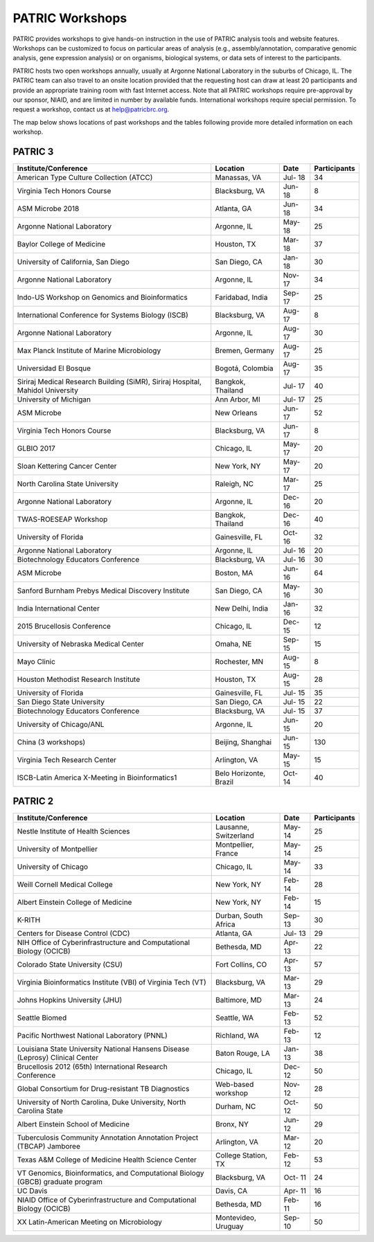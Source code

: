 PATRIC Workshops
================
PATRIC provides workshops to give hands-on instruction in the use of PATRIC analysis tools and website features.  Workshops can be customized to focus on particular areas of analysis (e.g., assembly/annotation, comparative genomic analysis, gene expression analysis) or on organisms, biological systems, or data sets of interest to the participants. 

PATRIC hosts two open workshops annually, usually at Argonne National Laboratory in the suburbs of Chicago, IL. The PATRIC team can also travel to an onsite location provided that the requesting host can draw at least 20 participants and provide an appropriate training room with fast Internet access. Note that all PATRIC workshops require pre-approval by our sponsor, NIAID, and are limited in number by available funds. International workshops require special permission. To request a workshop, contact us at `help@patricbrc.org  
<mailto:help@patricbrc.org>`_.

The map below shows locations of past workshops and the tables following provide more detailed information on each workshop.

.. image:: ./images/workshop_map.png
    :width: 716px
    :align: center
    :height: 345px
    :alt: Map of PATRIC workshops

PATRIC 3
--------

+----------------------------------------------+---------------+---------+--------------+
| Institute/Conference                         | Location      | Date    | Participants |
+==============================================+===============+=========+==============+
| American Type Culture Collection (ATCC)      | Manassas,     | Jul-    |    34        |
|                                              | VA            | 18      |              |
+----------------------------------------------+---------------+---------+--------------+
| Virginia Tech Honors Course                  | Blacksburg,   | Jun-    |    8         |
|                                              | VA            | 18      |              |
+----------------------------------------------+---------------+---------+--------------+
| ASM Microbe 2018                             | Atlanta, GA   | Jun-    |    34        |
|                                              |               | 18      |              |
+----------------------------------------------+---------------+---------+--------------+
| Argonne National Laboratory                  | Argonne, IL   | May-    |    25        |
|                                              |               | 18      |              |
+----------------------------------------------+---------------+---------+--------------+
| Baylor College of Medicine                   | Houston, TX   | Mar-    |    37        |
|                                              |               | 18      |              |
+----------------------------------------------+---------------+---------+--------------+
| University of California, San Diego          | San Diego, CA | Jan-    |    30        |
|                                              |               | 18      |              |
+----------------------------------------------+---------------+---------+--------------+
| Argonne National Laboratory                  | Argonne, IL   | Nov-    |    34        |
|                                              |               | 17      |              |
+----------------------------------------------+---------------+---------+--------------+
| Indo-US Workshop on Genomics and             | Faridabad,    | Sep-    |    25        |
| Bioinformatics                               | India         | 17      |              |
+----------------------------------------------+---------------+---------+--------------+
| International Conference for Systems Biology | Blacksburg,   | Aug-    |    8         |
| (ISCB)                                       | VA            | 17      |              |
+----------------------------------------------+---------------+---------+--------------+
| Argonne National Laboratory                  | Argonne, IL   | Aug-    |    30        |
|                                              |               | 17      |              |
+----------------------------------------------+---------------+---------+--------------+
| Max Planck Institute of Marine Microbiology  | Bremen,       | Aug-    |    25        |
|                                              | Germany       | 17      |              |
+----------------------------------------------+---------------+---------+--------------+
| Universidad El Bosque                        | Bogotá,       | Aug-    |    35        |
|                                              | Colombia      | 17      |              |
+----------------------------------------------+---------------+---------+--------------+
| Siriraj Medical Research Building (SiMR),    | Bangkok,      | Jul-    |    40        |
| Siriraj Hospital, Mahidol University         | Thailand      | 17      |              |
+----------------------------------------------+---------------+---------+--------------+
| University of Michigan                       | Ann Arbor, MI | Jul-    |    25        |
|                                              |               | 17      |              |
+----------------------------------------------+---------------+---------+--------------+
| ASM Microbe                                  | New Orleans   | Jun-    |    52        |
|                                              |               | 17      |              |
+----------------------------------------------+---------------+---------+--------------+
| Virginia Tech Honors Course                  | Blacksburg,   | Jun-    |    8         |
|                                              | VA            | 17      |              |
+----------------------------------------------+---------------+---------+--------------+
| GLBIO 2017                                   | Chicago, IL   | May-    |    20        |
|                                              |               | 17      |              |
+----------------------------------------------+---------------+---------+--------------+
| Sloan Kettering Cancer Center                | New York, NY  | May-    |    20        |
|                                              |               | 17      |              |
+----------------------------------------------+---------------+---------+--------------+
| North Carolina State University              | Raleigh, NC   | Mar-    |    25        |
|                                              |               | 17      |              |
+----------------------------------------------+---------------+---------+--------------+
| Argonne National Laboratory                  | Argonne, IL   | Dec-    |    20        |
|                                              |               | 16      |              |
+----------------------------------------------+---------------+---------+--------------+
| TWAS-ROESEAP Workshop                        | Bangkok,      | Dec-    |    40        |
|                                              | Thailand      | 16      |              |
+----------------------------------------------+---------------+---------+--------------+
| University of Florida                        | Gainesville,  | Oct-    |    32        |
|                                              | FL            | 16      |              |
+----------------------------------------------+---------------+---------+--------------+
| Argonne National Laboratory                  | Argonne, IL   | Jul-    |    20        |
|                                              |               | 16      |              |
+----------------------------------------------+---------------+---------+--------------+
| Biotechnology Educators Conference           | Blacksburg,   | Jul-    |    30        |
|                                              | VA            | 16      |              |
+----------------------------------------------+---------------+---------+--------------+
| ASM Microbe                                  | Boston, MA    | Jun-    |    64        |
|                                              |               | 16      |              |
+----------------------------------------------+---------------+---------+--------------+
| Sanford Burnham Prebys Medical Discovery     | San Diego, CA | May-    |    30        |
| Institute                                    |               | 16      |              |
+----------------------------------------------+---------------+---------+--------------+
| India International Center                   | New Delhi,    | Jan-    |    32        |
|                                              | India         | 16      |              |
+----------------------------------------------+---------------+---------+--------------+
| 2015 Brucellosis Conference                  | Chicago, IL   | Dec-    |    12        |
|                                              |               | 15      |              |
+----------------------------------------------+---------------+---------+--------------+
| University of Nebraska Medical Center        | Omaha, NE     | Sep-    |    15        |
|                                              |               | 15      |              |
+----------------------------------------------+---------------+---------+--------------+
| Mayo Clinic                                  | Rochester, MN | Aug-    |    8         |
|                                              |               | 15      |              |
+----------------------------------------------+---------------+---------+--------------+
| Houston Methodist Research Institute         | Houston, TX   | Aug-    |    28        |
|                                              |               | 15      |              |
+----------------------------------------------+---------------+---------+--------------+
| University of Florida                        | Gainesville,  | Jul-    |    35        |
|                                              | FL            | 15      |              |
+----------------------------------------------+---------------+---------+--------------+
| San Diego State University                   | San Diego, CA | Jul-    |    22        |
|                                              |               | 15      |              |
+----------------------------------------------+---------------+---------+--------------+
| Biotechnology Educators Conference           | Blacksburg,   | Jul-    |    37        |
|                                              | VA            | 15      |              |
+----------------------------------------------+---------------+---------+--------------+
| University of Chicago/ANL                    | Argonne, IL   | Jun-    |    20        |
|                                              |               | 15      |              |
+----------------------------------------------+---------------+---------+--------------+
| China (3 workshops)                          | Beijing,      | Jun-    |    130       |
|                                              | Shanghai      | 15      |              |
+----------------------------------------------+---------------+---------+--------------+
| Virginia Tech Research Center                | Arlington, VA | May-    |    15        |
|                                              |               | 15      |              |
+----------------------------------------------+---------------+---------+--------------+
| ISCB-Latin America X-Meeting in              | Belo          | Oct-    |    40        |
| Bioinformatics1                              | Horizonte,    | 14      |              |
|                                              | Brazil        |         |              |
+----------------------------------------------+---------------+---------+--------------+

PATRIC 2
--------

+----------------------------------------------+---------------+---------+--------------+
| Institute/Conference                         | Location      | Date    | Participants |
+==============================================+===============+=========+==============+
| Nestle Institute of Health Sciences          | Lausanne,     | May-    |    25        |
|                                              | Switzerland   | 14      |              |
+----------------------------------------------+---------------+---------+--------------+
| University of Montpellier                    | Montpellier,  | May-    |    25        |
|                                              | France        | 14      |              |
+----------------------------------------------+---------------+---------+--------------+
| University of Chicago                        | Chicago, IL   | May-    |    33        |
|                                              |               | 14      |              |
+----------------------------------------------+---------------+---------+--------------+
| Weill Cornell Medical College                | New York, NY  | Feb-    |    28        |
|                                              |               | 14      |              |
+----------------------------------------------+---------------+---------+--------------+
| Albert Einstein College of Medicine          | New York, NY  | Feb-    |    15        |
|                                              |               | 14      |              |
+----------------------------------------------+---------------+---------+--------------+
| K-RITH                                       | Durban, South | Sep-    |    30        |
|                                              | Africa        | 13      |              |
+----------------------------------------------+---------------+---------+--------------+
| Centers for Disease Control (CDC)            | Atlanta, GA   | Jul-    |    29        |
|                                              |               | 13      |              |
+----------------------------------------------+---------------+---------+--------------+
| NIH Office of Cyberinfrastructure and        | Bethesda, MD  | Apr-    |    22        |
| Computational Biology (OCICB)                |               | 13      |              |
+----------------------------------------------+---------------+---------+--------------+
| Colorado State University (CSU)              | Fort Collins, | Apr-    |    57        |
|                                              | CO            | 13      |              |
+----------------------------------------------+---------------+---------+--------------+
| Virginia Bioinformatics Institute (VBI) of   | Blacksburg,   | Mar-    |    29        |
| Virginia Tech (VT)                           | VA            | 13      |              |
+----------------------------------------------+---------------+---------+--------------+
| Johns Hopkins University (JHU)               | Baltimore, MD | Mar-    |    24        |
|                                              |               | 13      |              |
+----------------------------------------------+---------------+---------+--------------+
| Seattle Biomed                               | Seattle, WA   | Feb-    |    52        |
|                                              |               | 13      |              |
+----------------------------------------------+---------------+---------+--------------+
| Pacific Northwest National Laboratory (PNNL) | Richland, WA  | Feb-    |    12        |
|                                              |               | 13      |              |
+----------------------------------------------+---------------+---------+--------------+
| Louisiana State University National Hansens  | Baton Rouge,  | Jan-    |    38        |
| Disease (Leprosy) Clinical Center            | LA            | 13      |              |
+----------------------------------------------+---------------+---------+--------------+
| Brucellosis 2012 (65th) International        | Chicago, IL   | Dec-    |    50        |
| Research Conference                          |               | 12      |              |
+----------------------------------------------+---------------+---------+--------------+
| Global Consortium for Drug-resistant TB      | Web-based     | Nov-    |    28        |
| Diagnostics                                  | workshop      | 12      |              |
+----------------------------------------------+---------------+---------+--------------+
| University of North Carolina, Duke           | Durham, NC    | Oct-    |    50        |
| University, North Carolina State             |               | 12      |              |
+----------------------------------------------+---------------+---------+--------------+
| Albert Einstein School of Medicine           | Bronx, NY     | Jun-    |    29        |
|                                              |               | 12      |              |
+----------------------------------------------+---------------+---------+--------------+
| Tuberculosis Community Annotation Annotation | Arlington, VA | Mar-    |    20        |
| Project (TBCAP) Jamboree                     |               | 12      |              |
+----------------------------------------------+---------------+---------+--------------+
| Texas A&M College of Medicine Health Science | College       | Feb-    |    53        |
| Center                                       | Station, TX   | 12      |              |
+----------------------------------------------+---------------+---------+--------------+
| VT Genomics, Bioinformatics, and             | Blacksburg,   | Oct-    |    24        |
| Computational Biology (GBCB) graduate        | VA            | 11      |              |
| program                                      |               |         |              |
+----------------------------------------------+---------------+---------+--------------+
| UC Davis                                     | Davis, CA     | Apr-    |    16        |
|                                              |               | 11      |              |
+----------------------------------------------+---------------+---------+--------------+
| NIAID Office of Cyberinfrastructure and      | Bethesda, MD  | Feb-    |    16        |
| Computational Biology (OCICB)                |               | 11      |              |
+----------------------------------------------+---------------+---------+--------------+
| XX Latin-American Meeting on Microbiology    | Montevideo,   | Sep-    |    50        |
|                                              | Uruguay       | 10      |              |
+----------------------------------------------+---------------+---------+--------------+
